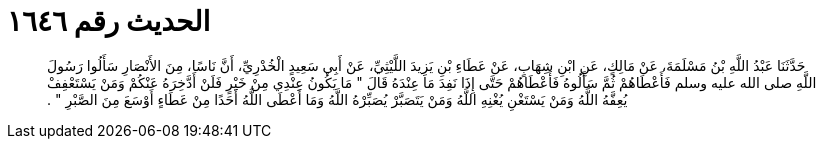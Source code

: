 
= الحديث رقم ١٦٤٦

[quote.hadith]
حَدَّثَنَا عَبْدُ اللَّهِ بْنُ مَسْلَمَةَ، عَنْ مَالِكٍ، عَنِ ابْنِ شِهَابٍ، عَنْ عَطَاءِ بْنِ يَزِيدَ اللَّيْثِيِّ، عَنْ أَبِي سَعِيدٍ الْخُدْرِيِّ، أَنَّ نَاسًا، مِنَ الأَنْصَارِ سَأَلُوا رَسُولَ اللَّهِ صلى الله عليه وسلم فَأَعْطَاهُمْ ثُمَّ سَأَلُوهُ فَأَعْطَاهُمْ حَتَّى إِذَا نَفِدَ مَا عِنْدَهُ قَالَ ‏"‏ مَا يَكُونُ عِنْدِي مِنْ خَيْرٍ فَلَنْ أَدَّخِرَهُ عَنْكُمْ وَمَنْ يَسْتَعْفِفْ يُعِفَّهُ اللَّهُ وَمَنْ يَسْتَغْنِ يُغْنِهِ اللَّهُ وَمَنْ يَتَصَبَّرْ يُصَبِّرْهُ اللَّهُ وَمَا أَعْطَى اللَّهُ أَحَدًا مِنْ عَطَاءٍ أَوْسَعَ مِنَ الصَّبْرِ ‏"‏ ‏.‏